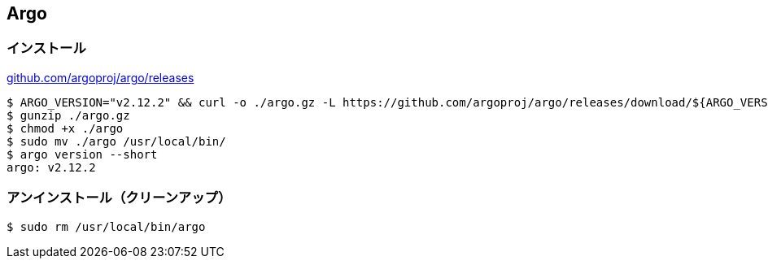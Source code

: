 == Argo

=== インストール

link:https://github.com/argoproj/argo/releases[github.com/argoproj/argo/releases]

----
$ ARGO_VERSION="v2.12.2" && curl -o ./argo.gz -L https://github.com/argoproj/argo/releases/download/${ARGO_VERSION}/argo-linux-amd64.gz
$ gunzip ./argo.gz
$ chmod +x ./argo
$ sudo mv ./argo /usr/local/bin/
$ argo version --short
argo: v2.12.2
----

=== アンインストール（クリーンアップ）

----
$ sudo rm /usr/local/bin/argo
----

